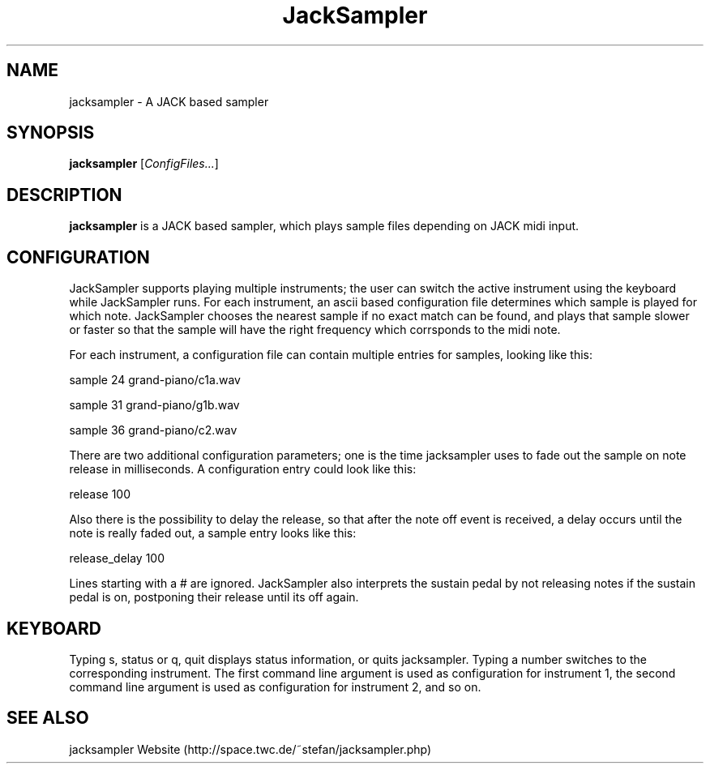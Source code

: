 .\" generator: doxer.py 0.6
.\" generation: 2010-05-16T19:52:30
.TH "JackSampler" "1" "Wed Apr 19 00:50:37 2006" "jacksampler-" "JackSampler Manual Page"

.SH
NAME


.PP
jacksampler - A JACK based sampler
.SH
SYNOPSIS


.PP
\fBjacksampler\fP [\fIConfigFiles...\fP]
.SH
DESCRIPTION


.PP
\fBjacksampler\fP is a JACK based sampler, which plays sample files depending
on JACK midi input.
.SH
CONFIGURATION


.PP
JackSampler supports playing multiple instruments; the user can switch
the active instrument using the keyboard while JackSampler runs. For
each instrument, an ascii based configuration file determines which
sample is played for which note. JackSampler chooses the nearest sample
if no exact match can be found, and plays that sample slower or faster
so that the sample will have the right frequency which corrsponds to the
midi note.
.br

.br
For each instrument, a configuration file can contain multiple entries
for samples, looking like this:
.br

.br
sample 24 grand-piano/c1a.wav 
.br

sample 31 grand-piano/g1b.wav 
.br

sample 36 grand-piano/c2.wav 
.br

...
.br

.br
There are two additional configuration parameters; one is the time
jacksampler uses to fade out the sample on note release in milliseconds.
A configuration entry could look like this:
.br

.br
release 100
.br

.br
Also there is the possibility to delay the release, so that after the
note off event is received, a delay occurs until the note is really
faded out, a sample entry looks like this:
.br

.br
release_delay 100
.br

.br
Lines starting with a # are ignored. JackSampler also interprets the
sustain pedal by not releasing notes if the sustain pedal is on,
postponing their release until its off again.
.SH
KEYBOARD


.PP
Typing s, status or q, quit displays status information, or quits
jacksampler. Typing a number switches to the corresponding
instrument. The first command line argument is used as configuration
for instrument 1, the second command line argument is used as
configuration for instrument 2, and so on.
.SH
SEE ALSO


.PP
jacksampler Website (http://space.twc.de/~stefan/jacksampler.php)

